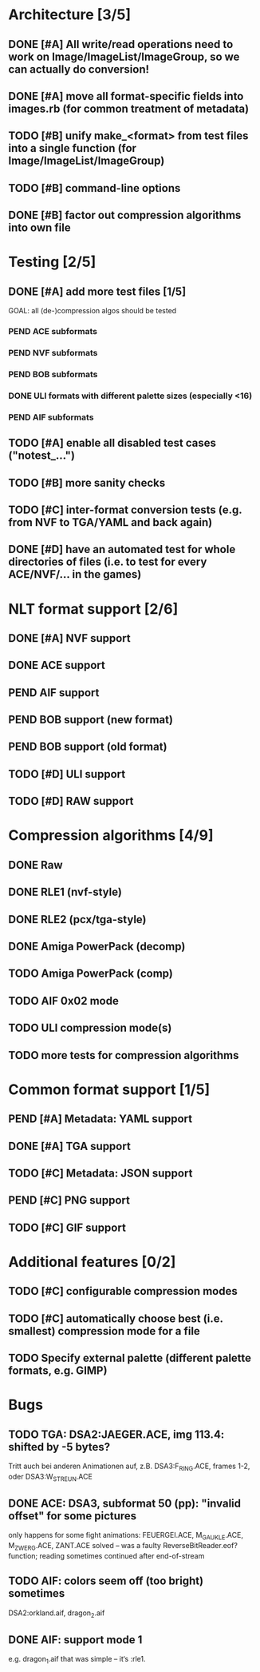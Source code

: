 * Architecture [3/5]
** DONE [#A] All write/read operations need to work on Image/ImageList/ImageGroup, so we can actually do conversion!
** DONE [#A] move all format-specific fields into images.rb (for common treatment of metadata)
** TODO [#B] unify make_<format> from test files into a single function (for Image/ImageList/ImageGroup)
** TODO [#B] command-line options
** DONE [#B] factor out compression algorithms into own file
* Testing [2/5]
** DONE [#A] add more test files [1/5]
GOAL: all (de-)compression algos should be tested
*** PEND ACE subformats
*** PEND NVF subformats
*** PEND BOB subformats
*** DONE ULI formats with different palette sizes (especially <16)
*** PEND AIF subformats
** TODO [#A] enable all disabled test cases ("notest_...")
** TODO [#B] more sanity checks
** TODO [#C] inter-format conversion tests (e.g. from NVF to TGA/YAML and back again)
** DONE [#D] have an automated test for whole directories of files (i.e. to test for every ACE/NVF/... in the games)
* NLT format support [2/6]
** DONE [#A] NVF support
** DONE ACE support
** PEND AIF support
** PEND BOB support (new format)
** PEND BOB support (old format)
** TODO [#D] ULI support
** TODO [#D] RAW support
* Compression algorithms [4/9]
** DONE Raw
** DONE RLE1 (nvf-style)
** DONE RLE2 (pcx/tga-style)
** DONE Amiga PowerPack (decomp)
** TODO Amiga PowerPack (comp)
** TODO AIF 0x02 mode
** TODO ULI compression mode(s)
** TODO more tests for compression algorithms
* Common format support [1/5]
** PEND [#A] Metadata: YAML support
** DONE [#A] TGA support
** TODO [#C] Metadata: JSON support
** PEND [#C] PNG support
** TODO [#C] GIF support
* Additional features [0/2]
** TODO [#C] configurable compression modes
** TODO [#C] automatically choose best (i.e. smallest) compression mode for a file
** TODO Specify external palette (different palette formats, e.g. GIMP)
* Bugs
** TODO TGA: DSA2:JAEGER.ACE, img 113.4: shifted by -5 bytes?
   Tritt auch bei anderen Animationen auf, z.B. DSA3:F_RING.ACE, frames 1-2, oder DSA3:W_STREUN.ACE
** DONE ACE: DSA3, subformat 50 (pp): "invalid offset" for some pictures
   only happens for some fight animations: FEUERGEI.ACE, M_GAUKLE.ACE, M_ZWERG.ACE, ZANT.ACE
   solved -- was a faulty ReverseBitReader.eof? function; reading sometimes continued after end-of-stream
** TODO AIF: colors seem off (too bright) sometimes
   DSA2:orkland.aif, dragon_2.aif
** DONE AIF: support mode 1
   e.g. dragon_1.aif
   that was simple -- it‘s :rle1.
